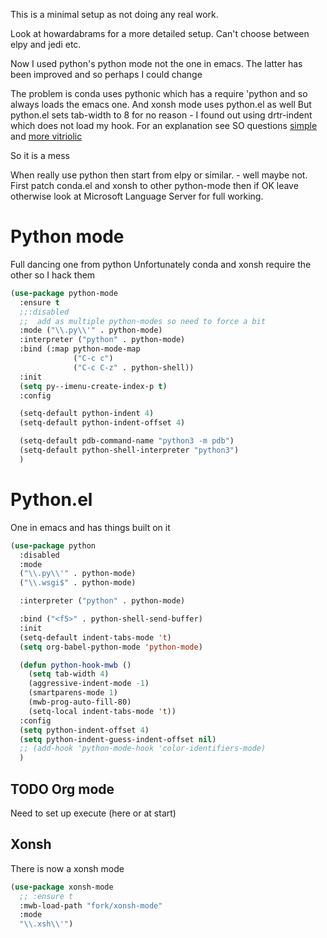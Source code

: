 #+TITLE Emacs configuration org python configuration
#+PROPERTY:header-args :cache yes :tangle yes  :comments link

This is a minimal setup as not doing any real work.

Look at howardabrams for a more detailed setup.
Can't choose between elpy and jedi etc.

Now I used python's python mode not the one in emacs. The latter has been improved and so perhaps I could change

The problem is conda uses pythonic which has a require 'python and so always loads the emacs one.
And xonsh mode uses python.el as well
But python.el sets tab-width to 8 for no reason - I found out using drtr-indent which does not load my hook. For an explanation see SO questions [[https://emacs.stackexchange.com/questions/17563/trouble-adjusting-tab-width][simple]] and [[https://stackoverflow.com/q/60123265/151019][more vitriolic]]

So it is a mess

When really use python then start from elpy or similar. - well maybe not.
First patch conda.el and xonsh to other python-mode then if OK leave otherwise look at Microsoft Language Server for full working.

* Python mode
:PROPERTIES:
:ID:       org_mark_2020-11-24T21-22-09+00-00_mini12.local:F61D3DCD-D95F-45D0-8D2C-DC2C01096167
:END:
Full dancing one from python
Unfortunately conda and xonsh require the other so I hack them

#+NAME: org_mark_2020-01-24T17-28-10+00-00_mini12_26CAE374-0A00-4CBD-A31D-D465AE7AD800
#+begin_src emacs-lisp
(use-package python-mode
  :ensure t
  ;;:disabled
  ;;  add as multiple python-modes so need to force a bit
  :mode ("\\.py\\'" . python-mode)
  :interpreter ("python" . python-mode)
  :bind (:map python-mode-map
			  ("C-c c")
			  ("C-c C-z" . python-shell))
  :init
  (setq py--imenu-create-index-p t)
  :config

  (setq-default python-indent 4)
  (setq-default python-indent-offset 4)

  (setq-default pdb-command-name "python3 -m pdb")
  (setq-default python-shell-interpreter "python3")
  )
#+end_src

* Python.el
:PROPERTIES:
:ID:       org_mark_2020-11-24T21-22-09+00-00_mini12.local:5313A1ED-609C-49B1-9C6B-C6A1279D4873
:END:
One in emacs and has things built on it
#+NAME: org_mark_2020-11-24T21-22-09+00-00_mini12.local_D8E951D0-C15C-4B10-AAC8-8DAF8382B214
#+begin_src emacs-lisp
(use-package python
  :disabled
  :mode
  ("\\.py\\'" . python-mode)
  ("\\.wsgi$" . python-mode)

  :interpreter ("python" . python-mode)

  :bind ("<f5>" . python-shell-send-buffer)
  :init
  (setq-default indent-tabs-mode 't)
  (setq org-babel-python-mode 'python-mode)

  (defun python-hook-mwb ()
    (setq tab-width 4)
    (aggressive-indent-mode -1)
    (smartparens-mode 1)
    (mwb-prog-auto-fill-80)
    (setq-local indent-tabs-mode 't))
  :config
  (setq python-indent-offset 4)
  (setq python-indent-guess-indent-offset nil)
  ;; (add-hook 'python-mode-hook 'color-identifiers-mode)
  )
#+end_src
** TODO Org mode
:PROPERTIES:
:ID:       org_mark_2020-11-11T11-24-14+00-00_mini12.local:9705EACE-A73F-41E3-A5AB-8FD2BAB849B5
:END:
Need to set up execute (here or at start)
** Xonsh
:PROPERTIES:
:ID:       org_mark_2020-01-24T17-28-10+00-00_mini12:62195329-D8AA-4CC1-B7F4-4570BBDCF3A8
:END:
There is now a xonsh mode
  #+NAME: org_mark_2020-01-24T17-28-10+00-00_mini12_59880E6F-AD42-47DF-B04B-957600115D5D
  #+begin_src emacs-lisp
(use-package xonsh-mode
  ;; :ensure t
  :mwb-load-path "fork/xonsh-mode"
  :mode
  "\\.xsh\\'")
  #+end_src
